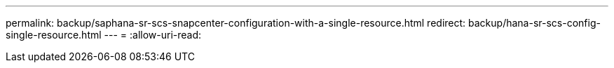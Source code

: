 ---
permalink: backup/saphana-sr-scs-snapcenter-configuration-with-a-single-resource.html 
redirect: backup/hana-sr-scs-config-single-resource.html 
---
= 
:allow-uri-read: 


